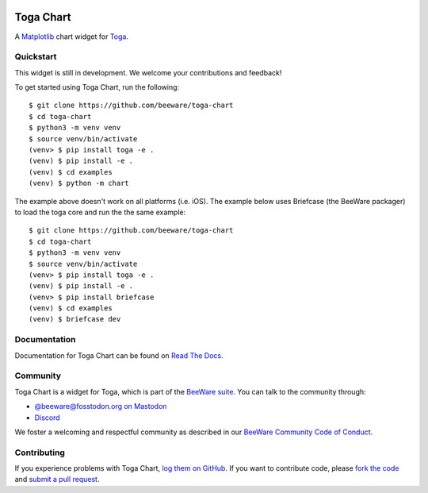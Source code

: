 .. |logo| image:: https://beeware.org/project/projects/libraries/toga/toga.png
    :width: 72px
    :target: https://beeware.org/toga

.. |pyversions| image:: https://img.shields.io/pypi/pyversions/toga-chart.svg
    :target: https://pypi.python.org/pypi/toga-chart
    :alt: Python Versions

.. |version| image:: https://img.shields.io/pypi/v/toga-chart.svg
    :target: https://pypi.python.org/pypi/toga-chart
    :alt: Project version

.. |maturity| image:: https://img.shields.io/pypi/status/toga-chart.svg
    :target: https://pypi.python.org/pypi/toga-chart
    :alt: Project status

.. |license| image:: https://img.shields.io/pypi/l/toga-chart.svg
    :target: https://github.com/beeware/toga-chart/blob/main/LICENSE
    :alt: BSD License

.. |ci| image:: https://github.com/beeware/toga-chart/workflows/CI/badge.svg?branch=main
   :target: https://github.com/beeware/toga-chart/actions
   :alt: Build Status

.. |social| image:: https://img.shields.io/discord/836455665257021440?label=Discord%20Chat&logo=discord&style=plastic
   :target: https://beeware.org/bee/chat/
   :alt: Discord server

|logo|

Toga Chart
==========

|pyversions| |version| |maturity| |license| |ci| |social|

A `Matplotlib <https://matplotlib.org/>`__ chart widget for `Toga
<https://github.com/beeware/toga>`__.

Quickstart
----------

This widget is still in development. We welcome your contributions and feedback!

To get started using Toga Chart, run the following::

    $ git clone https://github.com/beeware/toga-chart
    $ cd toga-chart
    $ python3 -m venv venv
    $ source venv/bin/activate
    (venv> $ pip install toga -e .
    (venv) $ pip install -e .
    (venv) $ cd examples
    (venv) $ python -m chart

The example above doesn't work on all platforms (i.e. iOS).
The example below uses Briefcase (the BeeWare packager) to load the toga core and run the the same example::

    $ git clone https://github.com/beeware/toga-chart
    $ cd toga-chart
    $ python3 -m venv venv
    $ source venv/bin/activate
    (venv> $ pip install toga -e .
    (venv) $ pip install -e .
    (venv> $ pip install briefcase
    (venv) $ cd examples
    (venv) $ briefcase dev

Documentation
-------------

Documentation for Toga Chart can be found on `Read The Docs
<https://toga-chart.readthedocs.io>`__.

Community
---------

Toga Chart is a widget for Toga, which is part of the `BeeWare suite
<https://beeware.org>`__. You can talk to the community through:

* `@beeware@fosstodon.org on Mastodon <https://fosstodon.org/@beeware>`__

* `Discord <https://beeware.org/bee/chat/>`__

We foster a welcoming and respectful community as described in our
`BeeWare Community Code of Conduct <https://beeware.org/community/behavior/>`__.

Contributing
------------

If you experience problems with Toga Chart, `log them on GitHub
<https://github.com/beeware/toga-chart/issues>`__. If you want to contribute
code, please `fork the code <https://github.com/beeware/toga-chart>`__ and
`submit a pull request <https://github.com/beeware/toga-chart/pulls>`__.
